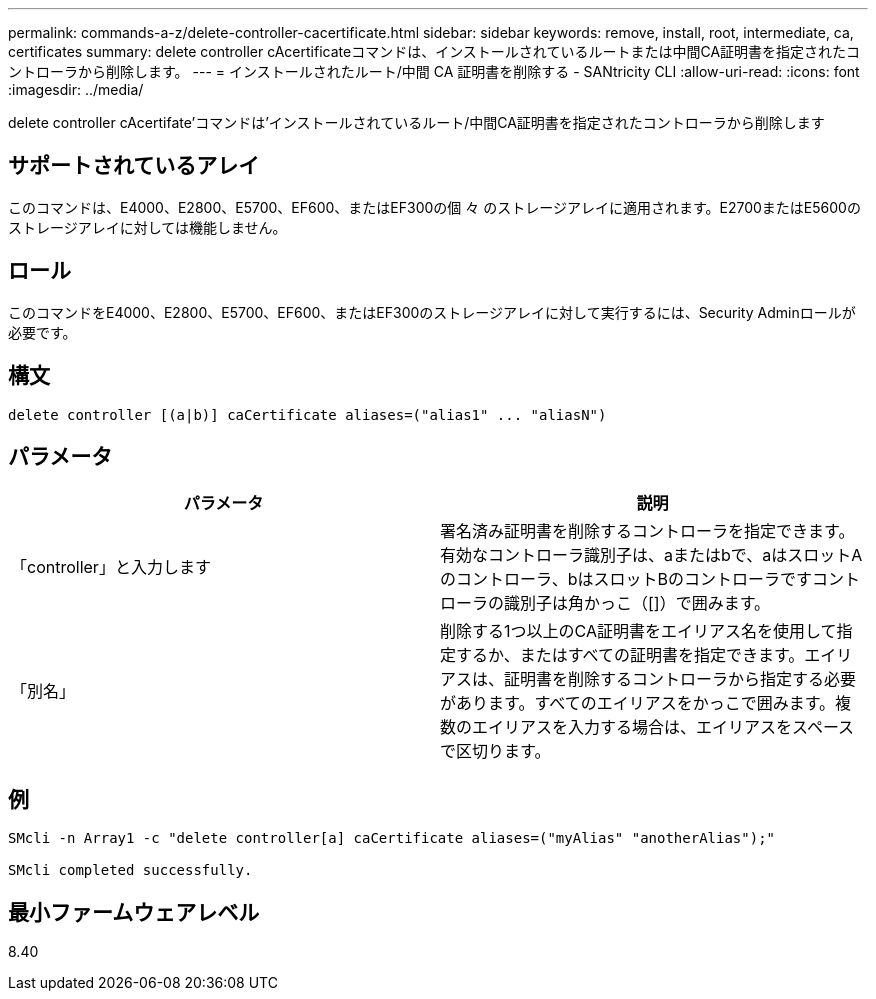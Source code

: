 ---
permalink: commands-a-z/delete-controller-cacertificate.html 
sidebar: sidebar 
keywords: remove, install, root, intermediate, ca, certificates 
summary: delete controller cAcertificateコマンドは、インストールされているルートまたは中間CA証明書を指定されたコントローラから削除します。 
---
= インストールされたルート/中間 CA 証明書を削除する - SANtricity CLI
:allow-uri-read: 
:icons: font
:imagesdir: ../media/


[role="lead"]
delete controller cAcertifate'コマンドは'インストールされているルート/中間CA証明書を指定されたコントローラから削除します



== サポートされているアレイ

このコマンドは、E4000、E2800、E5700、EF600、またはEF300の個 々 のストレージアレイに適用されます。E2700またはE5600のストレージアレイに対しては機能しません。



== ロール

このコマンドをE4000、E2800、E5700、EF600、またはEF300のストレージアレイに対して実行するには、Security Adminロールが必要です。



== 構文

[source, cli]
----
delete controller [(a|b)] caCertificate aliases=("alias1" ... "aliasN")
----


== パラメータ

|===
| パラメータ | 説明 


 a| 
「controller」と入力します
 a| 
署名済み証明書を削除するコントローラを指定できます。有効なコントローラ識別子は、aまたはbで、aはスロットAのコントローラ、bはスロットBのコントローラですコントローラの識別子は角かっこ（[]）で囲みます。



 a| 
「別名」
 a| 
削除する1つ以上のCA証明書をエイリアス名を使用して指定するか、またはすべての証明書を指定できます。エイリアスは、証明書を削除するコントローラから指定する必要があります。すべてのエイリアスをかっこで囲みます。複数のエイリアスを入力する場合は、エイリアスをスペースで区切ります。

|===


== 例

[listing]
----

SMcli -n Array1 -c "delete controller[a] caCertificate aliases=("myAlias" "anotherAlias");"

SMcli completed successfully.
----


== 最小ファームウェアレベル

8.40
